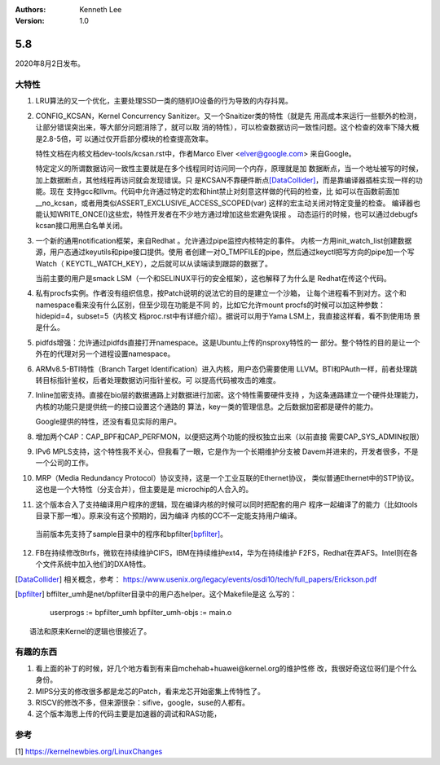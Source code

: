 .. Kenneth Lee 版权所有 2020

:Authors: Kenneth Lee
:Version: 1.0

5.8
******

2020年8月2日发布。

大特性
======

1. LRU算法的又一个优化，主要处理SSD一类的随机IO设备的行为导致的内存抖晃。

2. CONFIG_KCSAN，Kernel Concurrency Sanitizer。又一个Snaitizer类的特性（就是先
   用高成本来运行一些额外的检测，让部分错误突出来，等大部分问题消除了，就可以取
   消的特性），可以检查数据访问一致性问题。这个检查的效率下降大概是2.8-5倍，可
   以通过仅开启部分模块的检查提高效率。

   特性文档在内核文档dev-tools/kcsan.rst中，作者Marco Elver <elver@google.com>
   来自Google。

   特定定义的所谓数据访问一致性主要就是在多个线程同时访问同一个内存，原理就是加
   数据断点，当一个地址被写的时候，加上数据断点，其他线程再访问就会发现错误。只
   是KCSAN不靠硬件断点\ [DataCollider]_\ ，而是靠编译器插桩实现一样的功能。现在
   支持gcc和llvm。代码中允许通过特定的宏和hint禁止对刻意这样做的代码的检查，比
   如可以在函数前面加__no_kcsan，或者用类似ASSERT_EXCLUSIVE_ACCESS_SCOPED(var)
   这样的宏主动关闭对特定变量的检查。
   编译器也能认知WRITE_ONCE()这些宏，特性开发者在不少地方通过增加这些宏避免误报
   。
   动态运行的时候，也可以通过debugfs kcsan接口用黑白名单关闭。

3. 一个新的通用notification框架，来自Redhat 。允许通过pipe监控内核特定的事件。
   内核一方用init_watch_list创建数据源，用户态通过keyutils和pipe接口提供。使用
   者创建一对O_TMPFILE的pipe，然后通过keyctl把写方向的pipe加一个写Watch（
   KEYCTL_WATCH_KEY），之后就可以从读端读到跟踪的数据了。

   当前主要的用户是smack LSM（一个和SELINUX平行的安全框架），这也解释了为什么是
   Redhat在传这个代码。

4. 私有procfs实例。作者没有组织信息，按Patch说明的说法它的目的是建立一个沙箱，
   让每个进程看不到对方。这个和namespace看来没有什么区别，但至少现在功能是不同
   的，比如它允许mount procfs的时候可以加这种参数：hidepid=4，subset=5（内核文
   档proc.rst中有详细介绍）。据说可以用于Yama LSM上，我直接这样看，看不到使用场
   景是什么。

5. pidfds增强：允许通过pidfds直接打开namespace。这是Ubuntu上传的nsproxy特性的一
   部分。整个特性的目的是让一个外在的代理对另一个进程设置namespace。

6. ARMv8.5-BTI特性（Branch Target Identification）进入内核，用户态仍需要使用
   LLVM。BTI和PAuth一样，前者处理跳转目标指针鉴权，后者处理数据访问指针鉴权。可
   以提高代码被攻击的难度。

7. Inline加密支持。直接在bio层的数据通路上对数据进行加密。这个特性需要硬件支持
   ，为这条通路建立一个硬件处理能力，内核的功能只是提供统一的接口设置这个通路的
   算法，key一类的管理信息。之后数据加密都是硬件的能力。

   Google提供的特性，还没有看见实际的用户。

8. 增加两个CAP：CAP_BPF和CAP_PERFMON，以便把这两个功能的授权独立出来（以前直接
   需要CAP_SYS_ADMIN权限）

9. IPv6 MPLS支持，这个特性我不关心，但我看了一眼，它是作为一个长期维护分支被
   Davem并进来的，开发者很多，不是一个公司的工作。

10. MRP（Media Redundancy Protocol）协议支持，这是一个工业互联的Ethernet协议，
    类似普通Ethernet中的STP协议。这也是一个大特性（分支合并），但主要是是
    microchip的人合入的。

11. 这个版本合入了支持编译用户程序的逻辑，现在编译内核的时候可以同时把配套的用户
    程序一起编译了的能力（比如tools目录下那一堆）。原来没有这个预期的，因为编译
    内核的CC不一定能支持用户编译。

   当前版本先支持了sample目录中的程序和bpfilter\ [bpfilter]_\ 。

12. FB在持续修改Btrfs，微软在持续维护CIFS，IBM在持续维护ext4，华为在持续维护
    F2FS，Redhat在弄AFS。Intel则在各个文件系统中加入他们的DXA特性。

.. [DataCollider] 相关概念，参考：
   https://www.usenix.org/legacy/events/osdi10/tech/full_papers/Erickson.pdf

.. [bpfilter] bffilter_umh是net/bpfilter目录中的用户态helper。这个Makefile是这
   么写的：
   
        userprogs := bpfilter_umh
        bpfilter_umh-objs := main.o

   语法和原来Kernel的逻辑也很接近了。

有趣的东西
===========

1. 看上面的补丁的时候，好几个地方看到有来自mchehab+huawei@kernel.org的维护性修
   改，我很好奇这位哥们是个什么身份。

2. MIPS分支的修改很多都是龙芯的Patch，看来龙芯开始密集上传特性了。

3. RISCV的修改不多，但来源很杂：sifive，google，suse的人都有。

4. 这个版本海思上传的代码主要是加速器的调试和RAS功能，

参考
====
[1] https://kernelnewbies.org/LinuxChanges
